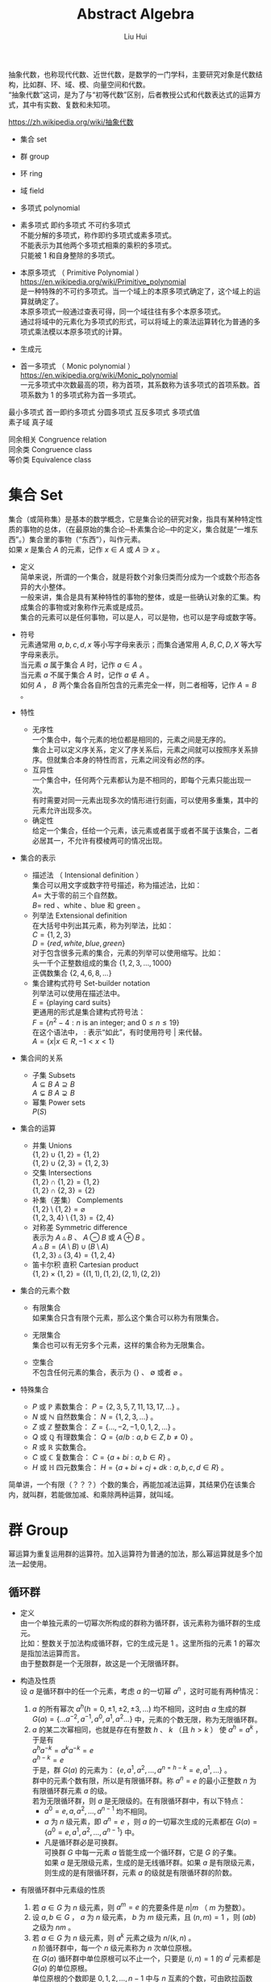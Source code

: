 # -*- mode: org; coding: utf-8; -*-
#+OPTIONS: \n:t
#+OPTIONS: ^:nil
#+TITLE:	Abstract Algebra
#+AUTHOR: Liu Hui
#+EMAIL: liuhui.hz@gmail.com
#+LATEX_CLASS: cn-article
#+LATEX_CLASS_OPTIONS: [9pt,a4paper]
#+LATEX_HEADER: \usepackage{geometry}
#+LATEX_HEADER: \geometry{top=2.54cm, bottom=2.54cm, left=3.17cm, right=3.17cm}
#+latex_header: \makeatletter
#+latex_header: \renewcommand{\@maketitle}{
#+latex_header: \newpage
#+latex_header: \begin{center}%
#+latex_header: {\Huge\bfseries \@title \par}%
#+latex_header: \end{center}%
#+latex_header: \par}
#+latex_header: \makeatother

#+LATEX: \newpage

抽象代数，也称现代代数、近世代数，是数学的一门学科，主要研究对象是代数结构，比如群、环、域、模、向量空间和代数。
“抽象代数”这词，是为了与“初等代数”区别，后者教授公式和代数表达式的运算方式，其中有实数、复数和未知项。

https://zh.wikipedia.org/wiki/抽象代数

- 集合 set

- 群 group

- 环 ring

- 域 field

- 多项式 polynomial

- 素多项式 即约多项式 不可约多项式
  不能分解的多项式，称作即约多项式或素多项式。
  不能表示为其他两个多项式相乘的乘积的多项式。
  只能被 $1$ 和自身整除的多项式。

- 本原多项式 （ Primitive Polynomial ）
  https://en.wikipedia.org/wiki/Primitive_polynomial
  是一种特殊的不可约多项式。当一个域上的本原多项式确定了，这个域上的运算就确定了。
  本原多项式一般通过查表可得，同一个域往往有多个本原多项式。
  通过将域中的元素化为多项式的形式，可以将域上的乘法运算转化为普通的多项式乘法模以本原多项式的计算。

- 生成元

- 首一多项式 （ Monic polynomial ）
  https://en.wikipedia.org/wiki/Monic_polynomial
  一元多项式中次数最高的项，称为首项，其系数称为该多项式的首项系数。首项系数为 $1$ 的多项式称为首一多项式。

最小多项式 首一即约多项式 分圆多项式 互反多项式 多项式值
素子域 真子域

同余相关 Congruence relation
同余类 Congruence class
等价类 Equivalence class

* 集合 Set
集合（或简称集）是基本的数学概念，它是集合论的研究对象，指具有某种特定性质的事物的总体，（在最原始的集合论─朴素集合论─中的定义，集合就是“一堆东西”。）集合里的事物（“东西”），叫作元素。
如果 $x$ 是集合 $A$ 的元素，记作 $x \in A$ 或 $A \ni x$ 。

- 定义
  简单来说，所谓的一个集合，就是将数个对象归类而分成为一个或数个形态各异的大小整体。
  一般来讲，集合是具有某种特性的事物的整体，或是一些确认对象的汇集。构成集合的事物或对象称作元素或是成员。
  集合的元素可以是任何事物，可以是人，可以是物，也可以是字母或数字等。

- 符号
  元素通常用 $a, b, c, d, x$ 等小写字母来表示；而集合通常用 $A, B, C, D, X$ 等大写字母来表示。
  当元素 $a$ 属于集合 $A$ 时，记作 $a \in A$ 。
  当元素 $a$ 不属于集合 $A$ 时，记作 $a \notin A$ 。
  如何 $A$ ， $B$ 两个集合各自所包含的元素完全一样，则二者相等，记作 $A = B$ 。

- 特性
  - 无序性
    一个集合中，每个元素的地位都是相同的，元素之间是无序的。
    集合上可以定义序关系，定义了序关系后，元素之间就可以按照序关系排序。但就集合本身的特性而言，元素之间没有必然的序。
  - 互异性
    一个集合中，任何两个元素都认为是不相同的，即每个元素只能出现一次。
    有时需要对同一元素出现多次的情形进行刻画，可以使用多重集，其中的元素允许出现多次。
  - 确定性
    给定一个集合，任给一个元素，该元素或者属于或者不属于该集合，二者必居其一，不允许有模棱两可的情况出现。

- 集合的表示
  - 描述法 （ Intensional definition ）
    集合可以用文字或数字符号描述，称为描述法，比如：
      $A =$ 大于零的前三个自然数。
      $B =$ red 、white 、blue 和 green 。
  - 列举法 Extensional definition
    在大括号中列出其元素，称为列举法，比如：
      $C = \{ 1, 2, 3 \}$
      $D = \{ red, white, blue, green \}$
    对于包含很多元素的集合，元素的列举可以使用缩写。比如：
      头一千个正整数组成的集合 $\{ 1, 2, 3, \dotsc, 1000 \}$
      正偶数集合 $\{ 2, 4, 6, 8, \dots \}$
  - 集合建构式符号 Set-builder notation
    列举法可以使用在描述法中。
    $E = \{ \text{playing card suits} \}$
    更通用的形式是集合建构式符号法：
    $F = \{ n^2 - 4 : n \text{ is an integer; and } 0 \leq n \leq 19 \}$
    在这个语法中， $:$ 表示“如此”，有时使用符号 $|$ 来代替。
    $A = \{ x | x \in R, -1 < x < 1 \}$

- 集合间的关系
  - 子集 Subsets
    $A \subseteq B$ $A \supseteq B$
    $A \subsetneq B$ $A \supsetneq B$
  - 幂集 Power sets
    $P(S)$

- 集合的运算
  - 并集 Unions
    $\{ 1, 2 \} \cup \{ 1, 2 \} = \{ 1, 2 \}$
    $\{ 1, 2 \} \cup \{ 2, 3 \} = \{ 1, 2, 3 \}$
  - 交集 Intersections
    $\{ 1, 2 \} \cap \{ 1, 2 \} = \{ 1, 2 \}$
    $\{ 1, 2 \} \cap \{ 2, 3 \} = \{ 2 \}$
  - 补集（差集） Complements
    $\{ 1, 2 \} \setminus \{ 1, 2 \} = \varnothing$
    $\{ 1, 2, 3, 4 \} \setminus \{ 1, 3 \} = \{ 2, 4 \}$
  - 对称差 Symmetric difference
    表示为 $A \vartriangle B$ 、 $A \ominus B$ 或 $A \oplus B$ 。
    $A \vartriangle B = (A \setminus B) \cup (B \setminus A)$
    $\{ 1, 2, 3 \} \vartriangle \{ 3, 4 \} = \{ 1, 2, 4 \}$
  - 笛卡尔积 直积 Cartesian product
    $\{ 1, 2 \} \times \{ 1, 2 \} = \{ (1, 1), (1, 2), (2, 1), (2, 2) \}$

- 集合的元素个数
  - 有限集合
    如果集合只含有限个元素，那么这个集合可以称为有限集合。

  - 无限集合
    集合也可以有无穷多个元素，这样的集合称为无限集合。

  - 空集合
    不包含任何元素的集合，表示为 $\{\}$ 、 $\emptyset$ 或者 $\varnothing$ 。

- 特殊集合
  - $P$ 或 $\mathbb{P}$ 素数集合： $P = \{ 2, 3, 5, 7, 11, 13, 17, \dots \}$ 。
  - $N$ 或 $\mathbb{N}$ 自然数集合： $N = \{ 1, 2, 3, \dots \}$ 。
  - $Z$ 或 $\mathbb{Z}$ 整数集合： $Z = \{ \dotsc, -2, -1, 0, 1, 2, \dots \}$ 。
  - $Q$ 或 $\mathbb{Q}$ 有理数集合： $Q = \{ a/b : a, b \in Z, b \neq 0 \}$ 。
  - $R$ 或 $\mathbb{R}$ 实数集合。
  - $C$ 或 $\mathbb{C}$ 复数集合： $C = \{ a + bi : a, b \in R \}$ 。
  - $H$ 或 $\mathbb{H}$ 四元数集合： $H = \{ a + bi + cj + dk : a, b, c, d \in R \}$ 。

简单讲，一个有限（？？？）个数的集合，再能加减法运算，其结果仍在该集合内，就叫群，若能做加减、和乘除两种运算，就叫域。

* 群 Group
幂运算为重复运用群的运算符。加入运算符为普通的加法，那么幂运算就是多个加法一起使用。
** 循环群
- 定义
  由一个单独元素的一切幂次所构成的群称为循环群，该元素称为循环群的生成元。
  比如：整数关于加法构成循环群，它的生成元是 $1$ 。这里所指的元素 $1$ 的幂次是指加法运算而言。
  由于整数群是一个无限群，故这是一个无限循环群。

- 构造及性质
  设 $a$ 是循环群中的任一个元素，考虑 $a$ 的一切幂 $a^n$ ，这时可能有两种情况：
  1) $a$ 的所有幂次 $a^h(h = 0, \pm 1, \pm 2, \pm 3, \dots)$ 均不相同，这时由 $a$ 生成的群
    $G(a) = \{ \dots a^{-2}, a^{-1}, a^0, a^1, a^2 \dots \}$ 中，元素的个数无限，称为无限循环群。
  2) $a$ 的某二次幂相同，也就是存在有整数 $h$ 、 $k$ （且 $h > k$ ） 使 $a^h = a^k$ ，于是有
    $a^ha^{-k} = a^ka^{-k} = e$
    $a^{h-k} = e$
    于是，群 $G(a)$ 的元素为： $\{e, a^1, a^2, \dotsc, a^{n = h - k} = e, a^1, \dots \}$ 。
    群中的元素个数有限，所以是有限循环群。称 $a^n = e$ 的最小正整数 $n$ 为有限循环群元素 $a$ 的级。
    若为无限循环群，则 $a$ 是无限级的。在有限循环群中，有以下特点：
    - $a^0 = e, a, a^2, \dotsc, a^{n-1}$ 均不相同。
    - $a$ 为 $n$ 级元素，即 $a^n = e$ ，则 $a$ 的一切幂次生成的元素都在 $G(a) = \{ a^0 = e, a^1, a^2, \dotsc, a^{n - 1} \}$ 中。
    - 凡是循环群必是可换群。
      可换群 $G$ 中每一元素 $a$ 皆能生成一个循环群，它是 $G$ 的子集。
      如果 $a$ 是无限级元素，生成的是无线循环群。如果 $a$ 是有限级元素，则生成的是有限循环群，元素 $a$ 的级就是有限循环群的阶数。

- 有限循环群中元素级的性质
  1) 若 $a \in G$ 为 $n$ 级元素，则 $a^m = e$ 的充要条件是 $n|m$ （ $m$ 为整数）。
  2) 设 $a, b \in G$ ， $a$ 为 $n$ 级元素， $b$ 为 $m$ 级元素，且 $(n, m) = 1$ ，则 $(ab)$ 之级为 $nm$ 。
  3) 若 $a \in G$ 为 $n$ 级元素，则 $a^k$ 元素之级为 $n / (k, n)$ 。
    $n$ 阶循环群中，每一个 $n$ 级元素称为 $n$ 次单位原根。
    在 $G(a)$ 循环群中单位原根可以不止一个，只要是 $(i, n) = 1$ 的 $a^i$ 元素都是 $G(a)$ 的单位原根。
    单位原根的个数即是 $0, 1, 2, \dotsc, n - 1$ 中与 $n$ 互素的个数，可由欧拉函数 $\varphi(n)$ 求得。

** 阿贝尔群

* 环 Ring
** 理想 Ideal
https://en.wikipedia.org/wiki/Ideal_%28ring_theory%29
- 定义
  环的子集，且满足一下条件：
  1) 对加法封闭。
  2) 理想中的元素乘以环中的元素，结果都在这个理想中。

*** 主理想

* 域 Field
在抽象代数中，域（Field）是一种可进行加、减、乘和除（除了除以零之外）运算的代数结构。域的概念是数域以及四则运算的推广。
域是环的一种。域和一般的环的区别在于域要求它的元素（除零元素之外）可以进行除法运算，这等价于说每个非零的元素都要有乘法逆元。
同时，在现代的定义中，域中的元素关于乘法要是可交换的。简单来说，域是乘法可交换的除环。
乘法非交换的除环则称为体（Körper, corps），或者反称域（skew field）。
在比较旧的定义中，除环被称为“域”，而现代意义上的域被称为“交换域”。

域明确的满足如下性质：
- 在加法和乘法上具有封闭性。也就是说对域中的元素进行加法或乘法运算后的结果仍然是域中的元素。
  对所有属于 $F$ 的 $a, b$ ， $a + b$ 和 $a \cdot b$ 属于 $F$ （另一种说法：加法和乘法是 $F$ 上的二元运算）。
- 加法和乘法符合结合律
  对所有属于 $F$ 的 $a, b, c$ ， $(a + b) + c = a + (b + c)$ ， $(a \cdot b) \cdot c = a \cdot (b \cdot c)$ 。
- 加法和乘法符合交换律
  对所有属于 $F$ 的 $a, b$ ， $a + b = b + a$ ， $a \cdot b = b \cdot a$ 。
- 符合乘法对加法的分配律
  对所有属于 $F$ 的 $a, b, c$ ， $a \cdot (b + c) = (a \cdot b) + (a \cdot c)$ 。
- 存在加法单位元
  在 $F$ 中有称为加法单位元的元素，表示为 $0$ ，使得所有属于 $F$ 的 $a$ ， $a + 0 = a$ 。
- 存在乘法单位元
  在 $F$ 中有称为乘法单位元的元素，表示为 $1$ ，使得所有属于 $F$ 的 $a$ ， $a \cdot 1 = a$ 。
- 存在加法逆元
  对所有属于 $F$ 的 $a$ ，在 $F$ 中存在 $-a$ 使得 $a + (-a) = 0$ 。
- 存在乘法逆元
  对所有 $a \ne 0$ ，在 $F$ 中存在元素 $a^{-1}$ 使得 $a \cdot a^{-1} = 1$ 。

域中必有一个单位元 $e$ ，若作 $e + e + e + \dots$ 运算，对无限域来说，则有可能 $ne \neq 0$ ，
但在有限域中， $e + e + e + \dots + e = 0$ ，否则必成为无限域了。例如，在 $GF(2)$ 中，单位元 $e$ 为 $1$ ， $1 + 1 = 0$ 。
满足 $ne = 0$ 的最小正整数 $n$ ，称为域的特征。如果对于每一个 $n$ ，恒有 $ne \neq 0$ ，则称该域的特征为 $\infty$ 。
每个域的特征或为素数，或为 $\infty$ 。

以 $p$ 为特征的域是 $GF(p^m)$ ， $m = 1, 2, 3, \dots$ ，称 $GF(p)$ 为 $GF(p^m)$ 的基域，称 $GF(p^m)$ 为 $GF(p)$ 的扩域。
例如 $GF(2^2)$ 是 $GF(2)$ 的扩域，因为 $GF(2^2)$ 中的 $4$ 个元素都可以用 $GF(2)$ 中的两个元素 $0, 1$ 组合表示：
$GF(2^2): 00, 01, 10, 11$
$GF(2): 0, 1$

由以上性质可以得出一些最基本的推论：

  $-(a \cdot b) = (-a) \cdot b = a \cdot (-b)$
  $a \cdot 0 = 0$
  如果 $a \cdot b = 0$ ，则要么 $a = 0$ ，要么 $b = 0$ 。

- 单位元
  加法和乘法都有对应的单位元（这两个单位元一般不同，但都用符号 $e$ 表示）。
  单位元就像线性代数的单位矩阵。一个矩阵乘以单位矩阵等于本身。
  对应地，在域中的单位元有：对于加法单位元，所有元素加上单位元 $e$ ，等于其本身。对应乘法单位元，所有元素乘上单位 $e$ ，等于其本身。
- 逆元
  逆元就像数学上的倒数，两个元素互为对方的逆元。如果元素 $a$ 和 $b$ 互为加法逆元，
  那么就有 $a + b = e$ 。若互为乘法逆元，那么就有 $a \times b = e$ 。如果元素 $a$ 在域中找不到另外一个元素 $b$ ，
  使得 $a + b = e ( a \times b = e )$ ，那么 $a$ 就没有加法(乘法)逆元。
  逆元是用于除法运算的。除于一个分数就等于乘以该分数的倒数(分数的倒数就是该分数的乘法逆元)。所以要想除于某个数，可以乘以该数的逆元。

一个集合有加法单位元和乘法单位元，以及每一个元素都对应有加法逆元和乘法逆元，是成为域的必要条件。
需要注意：即使集合里面有元素 $0$ ，并且 $0$ 没有对应的乘法逆元，那么该集合也可能是一个域。因为并不要求 $0$ 有乘法逆元。

一个域的例子就是我们平时熟悉的有理数集合，相应的加法和乘法就是我们平时用的加法和乘法。
其中，加法的单位元为 $0$ ，有理数 $a$ 的加法逆元就是其相反数。因为 $a + (-a) = 0$ (单位元)。乘法的单位元为 $1$ ，
$a$ 的乘法逆元是其倒数。因为 $a \times \frac{1}{a} = 1$ 。注意这里的元素 $0$ 并没有乘法逆元。

** 剩余类域 剩余系 完全剩余系

** 有理数域
** 实数域
** 有限域 （ Finite Field ）、伽罗瓦域 GF （ Galois Field ）
有限域是一个包含有限数量元素的域（ field ）。如同任何一个域，有限域是一个集合，其加减乘除操作定义和满足特定基本规则。
有限域一个最常见的例子是整数取素数模。

有限域内元素的数目称为它的阶（ order ），一个阶为 $q$ 的有限域存在的条件是单且仅单 $q$ 是一个素数的幂 $p^k$ ( $p$ 是素数， $k$ 为正整数)。

所有给定阶的有限域都是同构的（ isomorphic ）。

In a field of order $p^k$, adding $p$ copies of any element always results in zero; that is, the characteristic of the field is $p$.
一个阶为 $p^k$ 的域内，也就是说，域的特征（ characteristic ） 为 $p$ 。

一个阶为 $q$ 的有限域的所有 $q$ 个元素都是多项式( polynomial ) $X^q - X$ 的根（ root ）。

一个有限域的所有非零元素构成了一个乘法群（ multiplicative group ），这个群是循环群（ cyclic group ），因此，
所有非零元素都可以表示为一个称为域的本原（ primitive element ）的单一元素的幂（通常一个域有多个本原）。

$GF(q)$ 的特征为 $q$ ，对于域中每一个非 $0$ 元素 $a$ ，均有 $q \cdot a = 0$ 。

对于每一个 $a \neq 0$ ， $a \in GF(q)$ ，满足 $na = 0$ 的最小正整数 $n$ ，称为域元素 $a$ 的周期。
域中一切非 $0$ 元素的周期都是相同的，等于域的特征。
域的特性（或元素的周期）说明了域中加法运算的循环性，而域中元素的级说明了域中乘法运算的循环性。

任何 $q$ 阶有限域中都能找到一个生成元素 $a$ ，它的级为 $q - 1$ ，能生成域中所有 $q - 1$ 个非 $0$ 元素，
从而组成一个循环乘群 $G(a): 1, a, a^2, \dotsc, a^{q - 2}, a^{q - 1} = 1$ 。

若 $a$ 为域 $GF(q)$ 中的 $n$ 级元素，则称 $a$ 为 $n$ 次单位原根。
若在 $GF(q)$ 中，某一元素 $a$ 的级为 $q - 1$ ，则称 $a$ 为本原域元素。
由于 $GF(q)$ 中所有 $q - 1$ 个非 $0$ 元素组成一个乘群，因此本原域元素 $a$ 能生成这个乘群，与循环群中的定义类似，显然有 $a^{q - 1} = e$ 。

在 $GF(q)$ 中，每一个非 $0$ 元素均满足 $x^{q - 1} = 1$ ，即都是方程 $x^{q - 1} - 1 = 0$ 的根。
反之， $x^{q - 1} - 1 = 0$ 的根必在 $GF(q)$ 中。

在 $GF(q)$ 中 $n$ 级元素 $a$ 生成的循环群 $G(a)$ ，一定是方程 $x^n - 1 = 0$ 的根。

$GF(q)$ 中必有本原域元素存在。

设 $a$ 是 $GF(q)$ 的 $n$ 级元素，则由循环群的性质可知， $G(a) = \{1, a, a^2, \dotsc, a^{n-1} \}$ 是一个由 $a$ 生成的循环子群。
方程 $x^n - 1 = 0$ 的全部根，就是 $GF(q)$ 内的 $G(a)$ 子群的元素。因而：
$x^n - 1 = (x - a^0)(x - a)(x - a^2)\dots(x - a^{n - 1}) = \coprod_{i = 0}^{n - 1}{(x - a^i)}$

*** 有限域 $GF(2)$
$GF(2)$ ，也作 $F_2$ 、 $Z/2Z$ 或 $Z_2$ ， 是只有两个元素的有限域，它是最小的有限域。
域中两个元素总是称作 $0$ 和 $1$ ，分别是域的加法元和乘法元。

加法运算如下表，对应逻辑异或操作。
|---+---+---|
| + | 0 | 1 |
|---+---+---|
| 0 | 0 | 1 |
|---+---+---|
| 1 | 1 | 0 |
|---+---+---|

乘法运算如下表，对应逻辑与操作。
|---+---+---|
| x | 0 | 1 |
|---+---+---|
| 0 | 0 | 0 |
|---+---+---|
| 1 | 0 | 1 |
|---+---+---|

One may also define $GF(2)$ as the quotient ring of the ring of integers Z by the ideal 2Z of all even numbers:
$GF(2) = Z/2Z$

*** 有限域 $GF(p)$
$GF(p)$ $F_p$
在密码学中，有限域 $GF(p)$ 是一个很重要的域，其中 $p$ 为素数，只有当 $p$ 为素数时，才能保证集合中的所有的元素都有加法和乘法逆元（ 0 除外）。
简单来说， $GF(p)$ 就是 $\pmod p$ ，因为一个数 $\pmod p$ 后，结果在 $[ 0, p-1 ]$ 之间。对于元素 $a$ 和 $b$ ，
那么 $(a + b) \pmod p$ 和 $(a * b) \pmod p$ ，其结果都是域中的元素。
$GF(p)$ 里面的加法和乘法都是平时用的加法和乘法。 $GF(p)$ 的加法和乘法单位元分别是 $0$ 和 $1$ 。

*** 有限域 $GF(p^n)$
**** $GF(2^m)$ 二进制多项式域
阶为 $2^m$ 的有限域称为二进制域（ Binary Fields ）或者特征 2 有限域（ characteristic-two finite fields ）。
$GF(2^m)$ 的元素是二进制多项式——系数为 0 或 1 的多项式。
域中总计有 $2^m$ 个二进制多项式，每个多项式的度（ degree ）不超过 $m - 1$ 。
因此这些元素可以表示成 m 位串（ bit string ）。位串中的每一位对应于多项式中相同位置的系数。
$1 + 1 \equiv 0 \bmod 2$

***** 四则运算
| $m = 2$  | $x^2 + x + 1$                   |
| $m = 4$  | $x^4 + x + 1$                   |
| $m = 8$  | $x^8 + x^4 + x^3 + x^2 + 1$     |
| $m = 16$ | $x^{16} + x^{12} + x^3 + x + 1$ |
| $m = 32$ | $x^{32} + x^{22} + x^2 + x + 1$ |
| $m = 64$ | $x^{64} + x^4 + x^3 + x + 1$    |
- 加减运算
  对于二进制多项式域，加减运算等同于位异或运算。
  $A + B = A \oplus B$
  $A - B = A + (-B) = A \oplus (-B) = A \oplus B$

- 乘除运算
  二进制多项式域的乘法可以通过移位和异或运算来实现。
  $GF(2^m)$ 的乘除法运算规则使用到了线性代数中用最小多项式简化高次矩阵运算的理论，简单说来就是“除法原理”。
  $(x^2 + x + 1) \times (x^2 + 1) = x^4 + x^3 + 2x^2 + x + 1 \equiv x^4 + x^3 + x^2 + 1 \pmod 2$
  $111 \times 101 = 11100 \oplus 111 = 11011$
  在 $GF(2^m)$ 运算中，当结果的度大于 $m - 1$ 时，需要用一个不可约多项式来对结果做模运算。
  比如：
    $x^3 + x + 1$ 是一个不可约多项式， $x^4 + x^3 + x + 1 \equiv x^2 + x \bmod (x^3 + x + 1)$ 。
    $x^4 + x^3 + x + 1$ 的位串表示为 $11011$ ， $x^3 + x + 1$ 的位串表示为 $1011$ 。
    $11011$ 的度是 $4$ ， $1011$ 的度是 $3$ 。
    首先将不可约多项式 $1011$ 左移一位，得到 $10110$ ，异或 $11011 \oplus 10110 = 1101$ 。
    $1101$ 的度为 $3$ ，仍然大于 $m - 1 = 2$ ，所以还需要进行一次异或操作，不过这次不需要进行移位了。
    $1101 \oplus 1011 = 0110$ ，得到的正是 $x^2 + x$ 的位串表示。

- 生成
 1) 以 $GF(2^1) = 0, 1$ 为初始集合。
 2) 以集合中的最后一个元素，乘以生成元 $x$ （生成元定为 $x$ ）。
 3) 如果所得结果的度大于等于 $m$ ，则把结果模上 $GF(2^m)$ 的本原多项式，所得结果就是下一个元素。
 4) 重复步骤 2) 和 3) ，直至集合中有 $2^m$ 个元素。

$GF(2^2)$ 本原多项式为 $x^2 + x + 1$
| Generated Element | Polynomial Element | Binary Element | Decimal Element |
|-------------------+--------------------+----------------+-----------------|
| $0$               | $0$                | $00$           | $0$             |
| $x^0$             | $1$                | $01$           | $1$             |
| $x^1$             | $x$                | $10$           | $2$             |
| $x^2$             | $x + 1$            | $11$           | $3$             |
| $x^3$             | $1$                | $01$           | $1$             |

$GF(2^4)$ 本原多项式为 $x^4 + x + 1$
| Generated Element | Polynomial Element  | Binary Element | Decimal Element |
|-------------------+---------------------+----------------+-----------------|
| $0$               | $0$                 | $0000$         | $0$             |
| $x^0$             | $1$                 | $0001$         | $1$             |
| $x^1$             | $x$                 | $0010$         | $2$             |
| $x^2$             | $x^2$               | $0100$         | $4$             |
| $x^3$             | $x^3$               | $1000$         | $8$             |
| $x^4$             | $x + 1$             | $0011$         | $3$             |
| $x^5$             | $x^2 + x$           | $0110$         | $6$             |
| $x^6$             | $x^3 + x^2$         | $1100$         | $12$            |
| $x^7$             | $x^3 +x + 1$        | $1011$         | $11$            |
| $x^8$             | $x^2 + 1$           | $0101$         | $5$             |
| $x^9$             | $x^3 + x$           | $1010$         | $10$            |
| $x^{10}$          | $x^2 + x + 1$       | $0111$         | $7$             |
| $x^{11}$          | $x^3 + x^2 + x$     | $1110$         | $14$            |
| $x^{12}$          | $x^3 + x^2 + x + 1$ | $1111$         | $15$            |
| $x^{13}$          | $x^3 + x^2 + 1$     | $1101$         | $13$            |
| $x^{14}$          | $x^3 + 1$           | $1001$         | $9$             |
| $x^{15}$          | $1$                 | $0001$         | $1$             |

正表 反表 逆元表
对数表 反对数表
